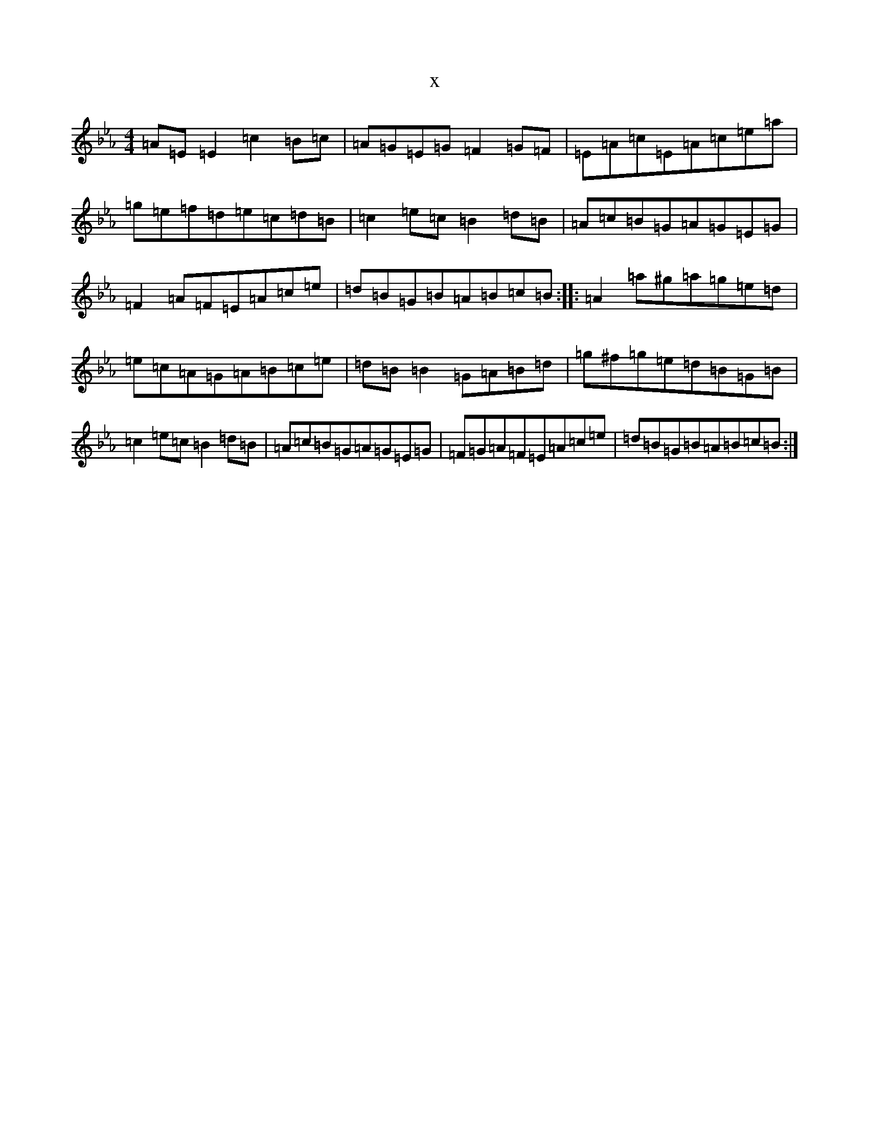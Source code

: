 X:21491
T:x
L:1/8
M:4/4
K: C minor
=A=E=E2=c2=B=c|=A=G=E=G=F2=G=F|=E=A=c=E=A=c=e=a|=g=e=f=d=e=c=d=B|=c2=e=c=B2=d=B|=A=c=B=G=A=G=E=G|=F2=A=F=E=A=c=e|=d=B=G=B=A=B=c=B:||:=A2=a^g=a=g=e=d|=e=c=A=G=A=B=c=e|=d=B=B2=G=A=B=d|=g^f=g=e=d=B=G=B|=c2=e=c=B2=d=B|=A=c=B=G=A=G=E=G|=F=G=A=F=E=A=c=e|=d=B=G=B=A=B=c=B:|
